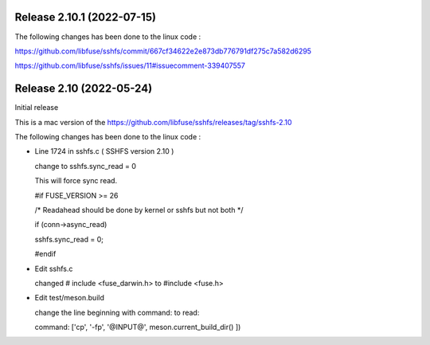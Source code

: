 Release 2.10.1 (2022-07-15)
--------------------------

The following changes has been done to the linux code : 

https://github.com/libfuse/sshfs/commit/667cf34622e2e873db776791df275c7a582d6295

https://github.com/libfuse/sshfs/issues/11#issuecomment-339407557



Release 2.10 (2022-05-24)
--------------------------

Initial release 

This is a mac version of the 
https://github.com/libfuse/sshfs/releases/tag/sshfs-2.10

The following changes has been done to the linux code : 




*	Line 1724 in sshfs.c ( SSHFS version 2.10 )

	change to sshfs.sync_read = 0

	This will force sync read.

	#if FUSE_VERSION >= 26

	/* Readahead should be done by kernel or sshfs but not both */
	
	if (conn->async_read)
	
	sshfs.sync_read = 0;
		
	#endif



*	Edit sshfs.c

	changed # include <fuse_darwin.h> to #include <fuse.h>



*	Edit test/meson.build

	change the line beginning with command: to read: 
	
	command: ['cp', '-fp', '@INPUT@', meson.current_build_dir() ])

